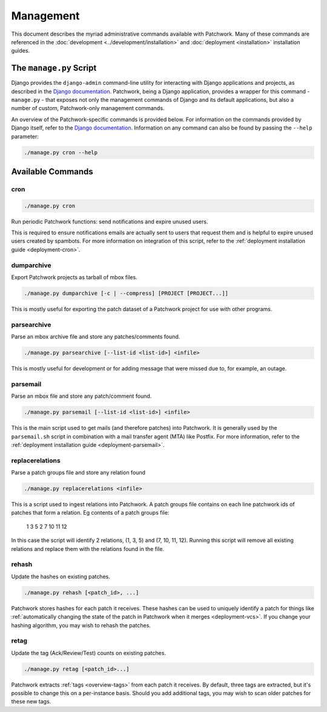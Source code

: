 Management
==========

This document describes the myriad administrative commands available with
Patchwork. Many of these commands are referenced in the :doc:`development
<../development/installation>` and :doc:`deployment <installation>`
installation guides.

The ``manage.py`` Script
------------------------

Django provides the ``django-admin`` command-line utility for interacting with
Django applications and projects, as described in the `Django documentation`_.
Patchwork, being a Django application, provides a wrapper for this command -
``manage.py`` - that exposes not only the management commands of Django and its
default applications, but also a number of custom, Patchwork-only management
commands.

An overview of the Patchwork-specific commands is provided below. For
information on the commands provided by Django itself, refer to the `Django
documentation`_. Information on any command can also be found by passing the
``--help`` parameter:

.. code-block:: shell

   ./manage.py cron --help

.. _Django documentation: https://docs.djangoproject.com/en/1.8/ref/django-admin/

Available Commands
------------------

cron
~~~~

.. program:: manage.py cron

.. code-block:: shell

   ./manage.py cron

Run periodic Patchwork functions: send notifications and expire unused users.

This is required to ensure notifications emails are actually sent to users that
request them and is helpful to expire unused users created by spambots. For
more information on integration of this script, refer to the :ref:`deployment
installation guide <deployment-cron>`.

dumparchive
~~~~~~~~~~~

.. program:: manage.py dumparchive

Export Patchwork projects as tarball of mbox files.

.. code-block:: shell

   ./manage.py dumparchive [-c | --compress] [PROJECT [PROJECT...]]

This is mostly useful for exporting the patch dataset of a Patchwork project
for use with other programs.

.. option:: -c, --compress

   compress generated archive.

.. option:: PROJECT

   list ID of project(s) to export. Export all projects if none specified.

parsearchive
~~~~~~~~~~~~

.. program:: manage.py parseachive

Parse an mbox archive file and store any patches/comments found.

.. code-block:: shell

   ./manage.py parsearchive [--list-id <list-id>] <infile>

This is mostly useful for development or for adding message that were missed
due to, for example, an outage.

.. option:: --list-id <list-id>

   mailing list ID. If not supplied, this will be extracted from the mail
   headers.

.. option:: infile

   input mbox filename

parsemail
~~~~~~~~~

.. program:: manage.py parsemail

Parse an mbox file and store any patch/comment found.

.. code-block:: shell

   ./manage.py parsemail [--list-id <list-id>] <infile>

This is the main script used to get mails (and therefore patches) into
Patchwork. It is generally used by the ``parsemail.sh`` script in combination
with a mail transfer agent (MTA) like Postfix. For more information, refer to
the :ref:`deployment installation guide <deployment-parsemail>`.

.. option:: --list-id <list-id>

   mailing list ID. If not supplied, this will be extracted from the mail
   headers.

.. option:: infile

   input mbox filename. If not supplied, a patch will be read from ``stdin``.

replacerelations
~~~~~~~~~~~~~~~~

.. program:: manage.py replacerelations

Parse a patch groups file and store any relation found

.. code-block:: shell

    ./manage.py replacerelations <infile>

This is a script used to ingest relations into Patchwork.
A patch groups file contains on each line patchwork ids of patches that form a relation.
Eg contents of a patch groups file:

    1 3 5
    2
    7 10 11 12

In this case the script will identify 2 relations, (1, 3, 5) and (7, 10, 11, 12).
Running this script will remove all existing relations and replace them with the relations found in the file.

.. option:: infile

    input patch groups file.

rehash
~~~~~~

.. program:: manage.py rehash

Update the hashes on existing patches.

.. code-block:: shell

   ./manage.py rehash [<patch_id>, ...]

Patchwork stores hashes for each patch it receives. These hashes can be used to
uniquely identify a patch for things like :ref:`automatically changing the
state of the patch in Patchwork when it merges <deployment-vcs>`. If you change
your hashing algorithm, you may wish to rehash the patches.

.. option:: patch_id

   a patch ID number. If not supplied, all patches will be updated.

retag
~~~~~

.. program:: manage.py retag

Update the tag (Ack/Review/Test) counts on existing patches.

.. code-block:: shell

   ./manage.py retag [<patch_id>...]

Patchwork extracts :ref:`tags <overview-tags>` from each patch it receives. By
default, three tags are extracted, but it's possible to change this on a
per-instance basis. Should you add additional tags, you may wish to scan older
patches for these new tags.

.. option:: patch_id

   a patch ID number. If not supplied, all patches will be updated.
